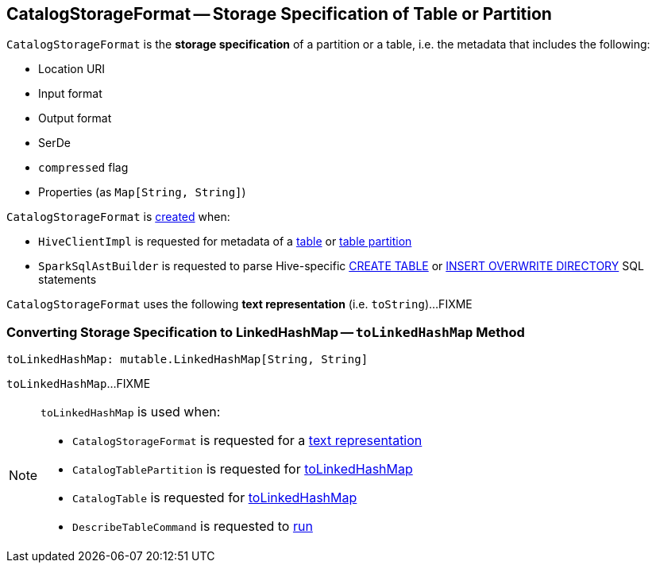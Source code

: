 == [[CatalogStorageFormat]] CatalogStorageFormat -- Storage Specification of Table or Partition

[[creating-instance]]
`CatalogStorageFormat` is the *storage specification* of a partition or a table, i.e. the metadata that includes the following:

* [[locationUri]] Location URI
* [[inputFormat]] Input format
* [[outputFormat]] Output format
* [[serde]] SerDe
* [[compressed]] `compressed` flag
* [[properties]] Properties (as `Map[String, String]`)

`CatalogStorageFormat` is <<creating-instance, created>> when:

* `HiveClientImpl` is requested for metadata of a link:hive/HiveClientImpl.adoc#getTableOption[table] or link:hive/HiveClientImpl.adoc#fromHivePartition[table partition]

* `SparkSqlAstBuilder` is requested to parse Hive-specific link:spark-sql-SparkSqlAstBuilder.adoc#visitCreateHiveTable[CREATE TABLE] or link:spark-sql-SparkSqlAstBuilder.adoc#visitInsertOverwriteHiveDir[INSERT OVERWRITE DIRECTORY] SQL statements

[[toString]]
`CatalogStorageFormat` uses the following *text representation* (i.e. `toString`)...FIXME

=== [[toLinkedHashMap]] Converting Storage Specification to LinkedHashMap -- `toLinkedHashMap` Method

[source, scala]
----
toLinkedHashMap: mutable.LinkedHashMap[String, String]
----

`toLinkedHashMap`...FIXME

[NOTE]
====
`toLinkedHashMap` is used when:

* `CatalogStorageFormat` is requested for a <<toString, text representation>>

* `CatalogTablePartition` is requested for link:spark-sql-CatalogTablePartition.adoc#toLinkedHashMap[toLinkedHashMap]

* `CatalogTable` is requested for link:spark-sql-CatalogTable.adoc#toLinkedHashMap[toLinkedHashMap]

* `DescribeTableCommand` is requested to link:spark-sql-LogicalPlan-DescribeTableCommand.adoc#run[run]
====

